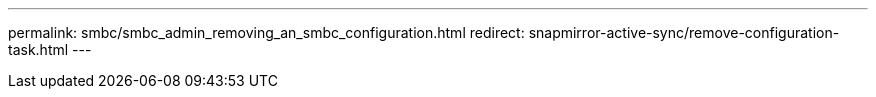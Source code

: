 ---
permalink: smbc/smbc_admin_removing_an_smbc_configuration.html
redirect: snapmirror-active-sync/remove-configuration-task.html
---
